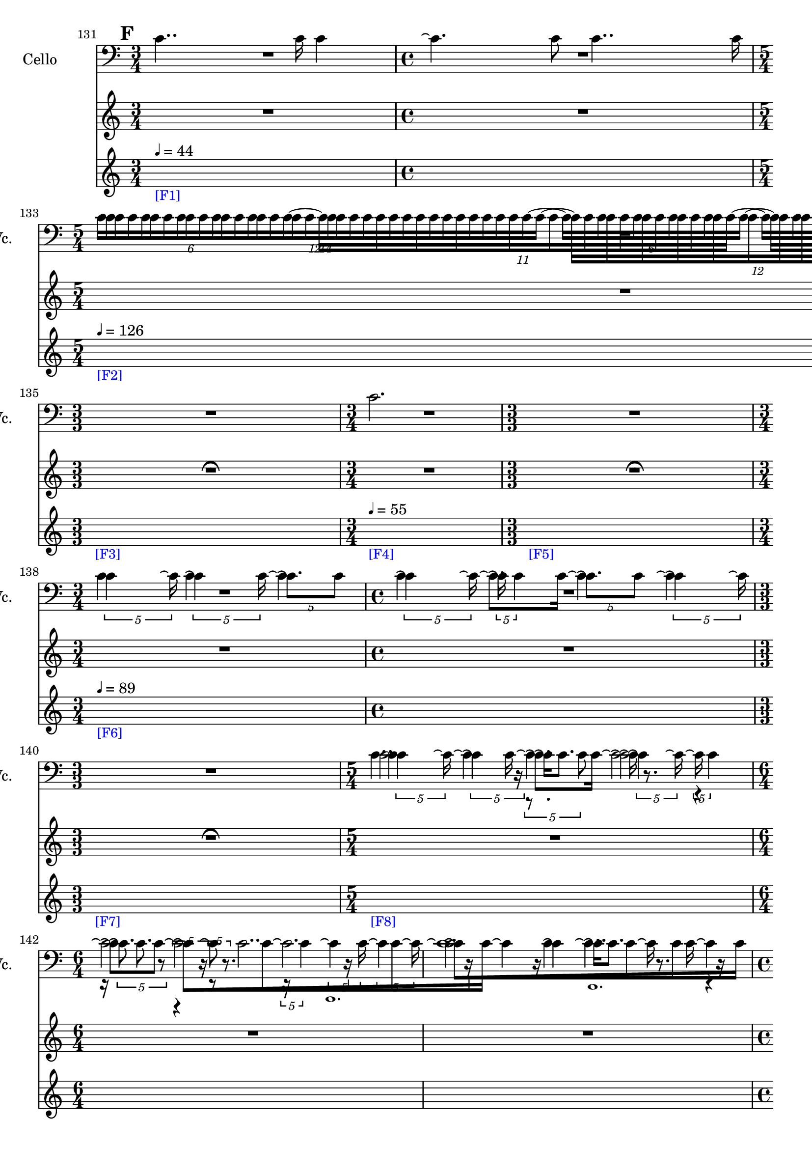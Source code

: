     \context Score = "Score" \with {
        currentBarNumber = #131
    } <<
        \context TimeSignatureContext = "Time Signature Context" <<
            \context TimeSignatureContextMultimeasureRests = "Time Signature Context Multimeasure Rests" {
                {
                    \time 3/4
                    R1 * 3/4
                }
                {
                    \time 4/4
                    R1 * 1
                }
                {
                    \time 5/4
                    R1 * 5/4
                }
                {
                    \time 3/4
                    R1 * 3/4
                }
                {
                    \time 3/3
                    \once \override MultiMeasureRestText #'extra-offset = #'(0 . -2)
                    R1 * 1
                        ^ \markup {
                            \musicglyph
                                #"scripts.ufermata"
                            }
                }
                {
                    \time 3/4
                    R1 * 3/4
                }
                {
                    \time 3/3
                    \once \override MultiMeasureRestText #'extra-offset = #'(0 . -2)
                    R1 * 1
                        ^ \markup {
                            \musicglyph
                                #"scripts.ufermata"
                            }
                }
                {
                    \time 3/4
                    R1 * 3/4
                }
                {
                    \time 4/4
                    R1 * 1
                }
                {
                    \time 3/3
                    \once \override MultiMeasureRestText #'extra-offset = #'(0 . -2)
                    R1 * 1
                        ^ \markup {
                            \musicglyph
                                #"scripts.ufermata"
                            }
                }
                {
                    \time 5/4
                    R1 * 5/4
                }
                {
                    \time 6/4
                    R1 * 3/2
                }
                {
                    R1 * 3/2
                }
                {
                    \time 4/4
                    R1 * 1
                }
                {
                    R1 * 1
                }
                {
                    \time 6/4
                    R1 * 3/2
                }
                {
                    R1 * 3/2
                }
                {
                    \time 5/4
                    R1 * 5/4
                }
                {
                    \time 3/4
                    R1 * 3/4
                }
                {
                    R1 * 3/4
                }
                {
                    \time 4/4
                    R1 * 1
                }
                {
                    R1 * 1
                }
                {
                    \time 5/4
                    R1 * 5/4
                }
                {
                    \time 3/4
                    R1 * 3/4
                }
                {
                    R1 * 3/4
                }
                {
                    \time 6/4
                    R1 * 3/2
                }
                {
                    \time 4/4
                    R1 * 1
                }
                {
                    \time 6/4
                    R1 * 3/2
                }
                {
                    R1 * 3/2
                }
                {
                    R1 * 3/2
                }
                {
                    \time 4/4
                    R1 * 1
                }
                {
                    \time 3/4
                    R1 * 3/4
                }
                {
                    \time 4/4
                    R1 * 1
                }
                {
                    \time 5/4
                    R1 * 5/4
                }
                {
                    \time 1/3
                    \once \override MultiMeasureRestText #'extra-offset = #'(0 . -2)
                    R1 * 1/3
                        ^ \markup {
                            \musicglyph
                                #"scripts.ufermata"
                            }
                }
                {
                    \time 3/4
                    R1 * 3/4
                }
                {
                    R1 * 3/4
                }
                {
                    R1 * 3/4
                }
                {
                    \time 4/4
                    R1 * 1
                }
                {
                    \time 5/4
                    R1 * 5/4
                }
                {
                    \time 4/4
                    R1 * 1
                }
                {
                    \time 1/3
                    \once \override MultiMeasureRestText #'extra-offset = #'(0 . -2)
                    R1 * 1/3
                        ^ \markup {
                            \musicglyph
                                #"scripts.ufermata"
                            }
                }
                {
                    \time 6/4
                    R1 * 3/2
                }
                {
                    \time 1/3
                    \once \override MultiMeasureRestText #'extra-offset = #'(0 . -2)
                    R1 * 1/3
                        ^ \markup {
                            \musicglyph
                                #"scripts.ufermata"
                            }
                }
                {
                    \time 6/4
                    R1 * 3/2
                }
                {
                    \time 1/12
                    \once \override MultiMeasureRestText #'extra-offset = #'(0 . -3)
                    R1 * 1/12
                        ^ \markup {
                            \musicglyph
                                #"scripts.ushortfermata"
                            }
                }
                {
                    \time 6/4
                    R1 * 3/2
                }
                {
                    \time 1/3
                    \once \override MultiMeasureRestText #'extra-offset = #'(0 . -2)
                    R1 * 1/3
                        ^ \markup {
                            \musicglyph
                                #"scripts.ufermata"
                            }
                }
            }
            \context TimeSignatureContextSkips = "Time Signature Context Skips" {
                {
                    \time 3/4
                    \set Score.proportionalNotationDuration = #(ly:make-moment 1 30)
                    \newSpacingSection
                    \mark #6
                    s1 * 3/4
                        - \markup {
                            \smaller
                                \with-color
                                    #blue
                                    [F1]
                            }
                        ^ \markup {
                        \fontsize
                            #-6
                            \general-align
                                #Y
                                #DOWN
                                \note-by-number
                                    #2
                                    #0
                                    #1
                        \upright
                            {
                                =
                                44
                            }
                        }
                }
                {
                    \time 4/4
                    s1 * 1
                }
                {
                    \time 5/4
                    s1 * 5/4
                        - \markup {
                            \smaller
                                \with-color
                                    #blue
                                    [F2]
                            }
                        ^ \markup {
                        \fontsize
                            #-6
                            \general-align
                                #Y
                                #DOWN
                                \note-by-number
                                    #2
                                    #0
                                    #1
                        \upright
                            {
                                =
                                126
                            }
                        }
                }
                {
                    \time 3/4
                    s1 * 3/4
                }
                {
                    \time 3/3
                    s1 * 1
                        - \markup {
                            \smaller
                                \with-color
                                    #blue
                                    [F3]
                            }
                }
                {
                    \time 3/4
                    s1 * 3/4
                        - \markup {
                            \smaller
                                \with-color
                                    #blue
                                    [F4]
                            }
                        ^ \markup {
                        \fontsize
                            #-6
                            \general-align
                                #Y
                                #DOWN
                                \note-by-number
                                    #2
                                    #0
                                    #1
                        \upright
                            {
                                =
                                55
                            }
                        }
                }
                {
                    \time 3/3
                    s1 * 1
                        - \markup {
                            \smaller
                                \with-color
                                    #blue
                                    [F5]
                            }
                }
                {
                    \time 3/4
                    s1 * 3/4
                        - \markup {
                            \smaller
                                \with-color
                                    #blue
                                    [F6]
                            }
                        ^ \markup {
                        \fontsize
                            #-6
                            \general-align
                                #Y
                                #DOWN
                                \note-by-number
                                    #2
                                    #0
                                    #1
                        \upright
                            {
                                =
                                89
                            }
                        }
                }
                {
                    \time 4/4
                    s1 * 1
                }
                {
                    \time 3/3
                    s1 * 1
                        - \markup {
                            \smaller
                                \with-color
                                    #blue
                                    [F7]
                            }
                }
                {
                    \time 5/4
                    s1 * 5/4
                        - \markup {
                            \smaller
                                \with-color
                                    #blue
                                    [F8]
                            }
                }
                {
                    \time 6/4
                    s1 * 3/2
                }
                {
                    s1 * 3/2
                }
                {
                    \time 4/4
                    s1 * 1
                }
                {
                    s1 * 1
                }
                {
                    \time 6/4
                    s1 * 3/2
                }
                {
                    s1 * 3/2
                }
                {
                    \time 5/4
                    s1 * 5/4
                }
                {
                    \time 3/4
                    s1 * 3/4
                }
                {
                    s1 * 3/4
                }
                {
                    \time 4/4
                    s1 * 1
                }
                {
                    s1 * 1
                }
                {
                    \time 5/4
                    s1 * 5/4
                        - \markup {
                            \smaller
                                \with-color
                                    #blue
                                    [F9]
                            }
                }
                {
                    \time 3/4
                    s1 * 3/4
                }
                {
                    s1 * 3/4
                }
                {
                    \time 6/4
                    s1 * 3/2
                }
                {
                    \time 4/4
                    s1 * 1
                        - \markup {
                            \smaller
                                \with-color
                                    #blue
                                    [F10]
                            }
                }
                {
                    \time 6/4
                    s1 * 3/2
                }
                {
                    s1 * 3/2
                }
                {
                    s1 * 3/2
                }
                {
                    \time 4/4
                    \once \override TextSpanner.arrow-width = 0.25
                    \once \override TextSpanner.bound-details.left-broken.padding = 0
                    \once \override TextSpanner.bound-details.left-broken.text = \markup {
                        \null
                        }
                    \once \override TextSpanner.bound-details.left.stencil-align-dir-y = -0.5
                    \once \override TextSpanner.bound-details.left.text = \markup {
                        \large
                            \upright
                                accel.
                        \hspace
                            #0.75
                        }
                    \once \override TextSpanner.bound-details.right-broken.arrow = ##f
                    \once \override TextSpanner.bound-details.right-broken.padding = 0
                    \once \override TextSpanner.bound-details.right-broken.text = ##f
                    \once \override TextSpanner.bound-details.right.arrow = ##t
                    \once \override TextSpanner.bound-details.right.padding = 2
                    \once \override TextSpanner.bound-details.right.text = ##f
                    \once \override TextSpanner.dash-fraction = 0.25
                    \once \override TextSpanner.dash-period = 1.5
                    s1 * 1 \startTextSpan
                        - \markup {
                            \smaller
                                \with-color
                                    #blue
                                    [F11]
                            }
                }
                {
                    \time 3/4
                    s1 * 3/4
                }
                {
                    \time 4/4
                    s1 * 1
                }
                {
                    \time 5/4
                    s1 * 5/4
                }
                {
                    \time 1/3
                    s1 * 1/3 \stopTextSpan
                        - \markup {
                            \smaller
                                \with-color
                                    #blue
                                    [F12]
                            }
                        ^ \markup {
                        \fontsize
                            #-6
                            \general-align
                                #Y
                                #DOWN
                                \note-by-number
                                    #2
                                    #0
                                    #1
                        \upright
                            {
                                =
                                126
                            }
                        }
                }
                {
                    \time 3/4
                    s1 * 3/4
                        - \markup {
                            \smaller
                                \with-color
                                    #blue
                                    [F13]
                            }
                }
                {
                    s1 * 3/4
                }
                {
                    s1 * 3/4
                }
                {
                    \time 4/4
                    s1 * 1
                }
                {
                    \time 5/4
                    s1 * 5/4
                }
                {
                    \time 4/4
                    s1 * 1
                }
                {
                    \time 1/3
                    s1 * 1/3
                        - \markup {
                            \smaller
                                \with-color
                                    #blue
                                    [F14]
                            }
                }
                {
                    \time 6/4
                    s1 * 3/2
                        - \markup {
                            \smaller
                                \with-color
                                    #blue
                                    [F15]
                            }
                        ^ \markup {
                        \fontsize
                            #-6
                            \general-align
                                #Y
                                #DOWN
                                \note-by-number
                                    #2
                                    #0
                                    #1
                        \upright
                            {
                                =
                                55
                            }
                        }
                }
                {
                    \time 1/3
                    s1 * 1/3
                        - \markup {
                            \smaller
                                \with-color
                                    #blue
                                    [F16]
                            }
                }
                {
                    \time 6/4
                    s1 * 3/2
                        - \markup {
                            \smaller
                                \with-color
                                    #blue
                                    [F17]
                            }
                        ^ \markup {
                        \fontsize
                            #-6
                            \general-align
                                #Y
                                #DOWN
                                \note-by-number
                                    #2
                                    #0
                                    #1
                        \upright
                            {
                                =
                                126
                            }
                        }
                }
                {
                    \time 1/12
                    \set Score.proportionalNotationDuration = #(ly:make-moment 1 48)
                    \newSpacingSection
                    s1 * 1/12
                        - \markup {
                            \smaller
                                \with-color
                                    #blue
                                    [F18]
                            }
                }
                {
                    \time 6/4
                    \set Score.proportionalNotationDuration = #(ly:make-moment 1 30)
                    \newSpacingSection
                    s1 * 3/2
                        - \markup {
                            \smaller
                                \with-color
                                    #blue
                                    [F19]
                            }
                        ^ \markup {
                        \fontsize
                            #-6
                            \general-align
                                #Y
                                #DOWN
                                \note-by-number
                                    #2
                                    #0
                                    #1
                        \upright
                            {
                                =
                                55
                            }
                        }
                }
                {
                    \time 1/3
                    s1 * 1/3
                        - \markup {
                            \smaller
                                \with-color
                                    #blue
                                    [F20]
                            }
                }
            }
        >>
        \context MusicContext = "Music Context" {
            \context StringQuartetStaffGroup = "String Quartet Staff Group" <<
                \context ViolinOneMusicStaff = "Violin One Music Staff" {
                    \clef "treble"
                    \set Staff.instrumentName = \markup {
                    \hcenter-in
                        #16
                        Violin
                    }
                    \set Staff.shortInstrumentName = \markup {
                    \hcenter-in
                        #10
                        Vn.
                    }
                    \context ViolinOneMusicVoice = "Violin One Music Voice" {
                        R1 * 7/4
                        \times 8/14 {
                            c'16 [
                            c'16
                            c'16
                            c'16
                            c'16
                            c'16
                            c'16
                            c'16
                            c'16
                            c'16
                            c'16
                            c'16
                            c'16
                            c'16 ~ ]
                        }
                        \times 8/12 {
                            c'16 [
                            c'16
                            c'16
                            c'16
                            c'16
                            c'16
                            c'16
                            c'16
                            c'16
                            c'16
                            c'16
                            c'16 ~ ]
                        }
                        \times 4/6 {
                            c'16 [
                            c'16
                            c'16
                            c'16
                            c'16
                            c'16 ~ ]
                        }
                        \times 8/11 {
                            c'16 [
                            c'16
                            c'16
                            c'16
                            c'16
                            c'16
                            c'16
                            c'16
                            c'16
                            c'16
                            c'16 ~ ]
                        }
                        \times 4/6 {
                            c'16 [
                            c'16
                            c'16
                            c'16
                            c'16
                            c'16 ]
                        }
                        R1 * 11/4
                        \times 4/5 {
                            c'4
                            c'16 \repeatTie
                        }
                        \times 4/5 {
                            \shape #'((0 . 0) (0 . 0) (0 . 0) (0 . 0)) RepeatTie
                            c'4 \repeatTie
                            c'16
                        }
                        \times 4/5 {
                            \shape #'((0 . 0) (0 . 0) (0 . 0) (0 . 0)) RepeatTie
                            c'8. \repeatTie [
                            c'8 ]
                        }
                        \times 4/5 {
                            \shape #'((0 . 0) (0 . 0) (0 . 0) (0 . 0)) RepeatTie
                            c'4 \repeatTie
                            c'16 \repeatTie
                        }
                        \times 4/5 {
                            \shape #'((0 . 0) (0 . 0) (0 . 0) (0 . 0)) RepeatTie
                            c'16 \repeatTie
                            \shape #'((0 . 0) (0 . 0) (0 . 0) (0 . 0)) RepeatTie
                            c'4
                        }
                        \times 4/5 {
                            c'8. \repeatTie [
                            c'8 ]
                        }
                        \times 4/5 {
                            \shape #'((0 . 0) (0 . 0) (0 . 0) (0 . 0)) RepeatTie
                            c'4 \repeatTie
                            c'16 \repeatTie
                        }
                        R1 * 1
                        \times 4/5 {
                            c'4
                            c'16 \repeatTie
                        }
                        \times 4/5 {
                            \shape #'((0 . 0) (0 . 0) (0 . 0) (0 . 0)) RepeatTie
                            c'4 \repeatTie
                            r16
                        }
                        \times 4/5 {
                            r8.
                            c'8
                        }
                        \times 4/5 {
                            \shape #'((0 . 0) (0 . 0) (0 . 0) (0 . 0)) RepeatTie
                            c'4 \repeatTie
                            c'16 \repeatTie
                        }
                        \times 4/5 {
                            \shape #'((0 . 0) (0 . 0) (0 . 0) (0 . 0)) RepeatTie
                            c'16 \repeatTie
                            \shape #'((0 . 0) (0 . 0) (0 . 0) (0 . 0)) RepeatTie
                            c'4
                        }
                        \times 4/5 {
                            c'8. \repeatTie
                            r8
                        }
                        \times 4/5 {
                            r4
                            r16
                        }
                        \times 4/5 {
                            r8
                            r8.
                        }
                        \times 4/5 {
                            r16
                            \shape #'((0 . 0) (0 . 0) (0 . 0) (0 . 0)) RepeatTie
                            c'4
                        }
                        \times 4/5 {
                            c'4 \repeatTie
                            c'16
                        }
                        \times 4/5 {
                            \shape #'((0 . 0) (0 . 0) (0 . 0) (0 . 0)) RepeatTie
                            c'4 \repeatTie
                            c'16 \repeatTie
                        }
                        \override TupletNumber #'text = \markup {
                            \scale
                                #'(0.75 . 0.75)
                                \score
                                    {
                                        \new Score \with {
                                            \override SpacingSpanner #'spacing-increment = #0.5
                                            proportionalNotationDuration = ##f
                                        } <<
                                            \new RhythmicStaff \with {
                                                \remove Time_signature_engraver
                                                \remove Staff_symbol_engraver
                                                \override Stem #'direction = #up
                                                \override Stem #'length = #5
                                                \override TupletBracket #'bracket-visibility = ##t
                                                \override TupletBracket #'direction = #up
                                                \override TupletBracket #'padding = #1.25
                                                \override TupletBracket #'shorten-pair = #'(-1 . -1.5)
                                                \override TupletNumber #'text = #tuplet-number::calc-fraction-text
                                                tupletFullLength = ##t
                                            } {
                                                c'1.
                                            }
                                        >>
                                        \layout {
                                            indent = #0
                                            ragged-right = ##t
                                        }
                                    }
                            }
                        \times 1/1 {
                            \once \override Beam #'grow-direction = #right
                            \override Staff.Stem #'stemlet-length = #0.75
                            \shape #'((0 . 0) (0 . 0) (0 . 0) (0 . 0)) RepeatTie
                            c'16 * 241/32 \repeatTie [
                            r16 * 49/8
                            c'16 * 243/64
                            c'16 * 165/64
                            r16 * 33/16
                            c'16 * 61/32 ]
                            \revert Staff.Stem #'stemlet-length
                        }
                        \revert TupletNumber #'text
                        \times 4/5 {
                            \shape #'((0 . 0) (0 . 0) (0 . 0) (0 . 0)) RepeatTie
                            c'4 \repeatTie
                            c'16 \repeatTie
                        }
                        \times 4/5 {
                            \shape #'((0 . 0) (0 . 0) (0 . 0) (0 . 0)) RepeatTie
                            c'4 \repeatTie
                            r16
                        }
                        \times 4/5 {
                            r8.
                            c'8
                        }
                        \times 4/5 {
                            \shape #'((0 . 0) (0 . 0) (0 . 0) (0 . 0)) RepeatTie
                            c'4 \repeatTie
                            c'16 \repeatTie
                        }
                        \times 4/5 {
                            \shape #'((0 . 0) (0 . 0) (0 . 0) (0 . 0)) RepeatTie
                            c'16 \repeatTie
                            \shape #'((0 . 0) (0 . 0) (0 . 0) (0 . 0)) RepeatTie
                            c'4
                        }
                        \times 4/5 {
                            c'8. \repeatTie
                            r8
                        }
                        \times 4/5 {
                            r4
                            r16
                        }
                        \times 4/5 {
                            r8
                            r8.
                        }
                        \times 4/5 {
                            r16
                            \shape #'((0 . 0) (0 . 0) (0 . 0) (0 . 0)) RepeatTie
                            c'4
                        }
                        \times 4/5 {
                            c'4 \repeatTie
                            c'16
                        }
                        \times 4/5 {
                            \shape #'((0 . 0) (0 . 0) (0 . 0) (0 . 0)) RepeatTie
                            c'4 \repeatTie
                            c'16 \repeatTie
                        }
                        \override TupletNumber #'text = \markup {
                            \scale
                                #'(0.75 . 0.75)
                                \score
                                    {
                                        \new Score \with {
                                            \override SpacingSpanner #'spacing-increment = #0.5
                                            proportionalNotationDuration = ##f
                                        } <<
                                            \new RhythmicStaff \with {
                                                \remove Time_signature_engraver
                                                \remove Staff_symbol_engraver
                                                \override Stem #'direction = #up
                                                \override Stem #'length = #5
                                                \override TupletBracket #'bracket-visibility = ##t
                                                \override TupletBracket #'direction = #up
                                                \override TupletBracket #'padding = #1.25
                                                \override TupletBracket #'shorten-pair = #'(-1 . -1.5)
                                                \override TupletNumber #'text = #tuplet-number::calc-fraction-text
                                                tupletFullLength = ##t
                                            } {
                                                c'\breve ~
                                                c'2.
                                            }
                                        >>
                                        \layout {
                                            indent = #0
                                            ragged-right = ##t
                                        }
                                    }
                            }
                        \times 1/1 {
                            \once \override Beam #'grow-direction = #right
                            \override Staff.Stem #'stemlet-length = #0.75
                            \shape #'((0 . 0) (0 . 0) (0 . 0) (0 . 0)) RepeatTie
                            c'16 * 31/4 \repeatTie [
                            r16 * 233/32
                            c'16 * 393/64
                            c'16 * 39/8
                            r16 * 123/32
                            r16 * 25/8
                            c'16 * 169/64
                            c'16 * 37/16
                            c'16 * 135/64
                            r16 * 127/64
                            \shape #'((0 . 0) (0 . 0) (0 . 0) (0 . 0)) RepeatTie
                            c'16 * 31/16 ]
                            \revert Staff.Stem #'stemlet-length
                        }
                        \revert TupletNumber #'text
                        \times 4/5 {
                            \shape #'((0 . 0) (0 . 0) (0 . 0) (0 . 0)) RepeatTie
                            c'4 \repeatTie
                            c'16 \repeatTie
                        }
                        \times 4/5 {
                            \shape #'((0 . 0) (0 . 0) (0 . 0) (0 . 0)) RepeatTie
                            c'4 \repeatTie
                            r16
                        }
                        \times 4/5 {
                            r8.
                            c'8
                        }
                        \times 4/5 {
                            \shape #'((0 . 0) (0 . 0) (0 . 0) (0 . 0)) RepeatTie
                            c'4 \repeatTie
                            c'16 \repeatTie
                        }
                        \times 4/5 {
                            \shape #'((0 . 0) (0 . 0) (0 . 0) (0 . 0)) RepeatTie
                            c'16 \repeatTie
                            \shape #'((0 . 0) (0 . 0) (0 . 0) (0 . 0)) RepeatTie
                            c'4
                        }
                        \times 4/5 {
                            c'8. \repeatTie [
                            c'8 ]
                        }
                        \override TupletNumber #'text = \markup {
                            \scale
                                #'(0.75 . 0.75)
                                \score
                                    {
                                        \new Score \with {
                                            \override SpacingSpanner #'spacing-increment = #0.5
                                            proportionalNotationDuration = ##f
                                        } <<
                                            \new RhythmicStaff \with {
                                                \remove Time_signature_engraver
                                                \remove Staff_symbol_engraver
                                                \override Stem #'direction = #up
                                                \override Stem #'length = #5
                                                \override TupletBracket #'bracket-visibility = ##t
                                                \override TupletBracket #'direction = #up
                                                \override TupletBracket #'padding = #1.25
                                                \override TupletBracket #'shorten-pair = #'(-1 . -1.5)
                                                \override TupletNumber #'text = #tuplet-number::calc-fraction-text
                                                tupletFullLength = ##t
                                            } {
                                                c'\breve ~
                                                c'2.
                                            }
                                        >>
                                        \layout {
                                            indent = #0
                                            ragged-right = ##t
                                        }
                                    }
                            }
                        \times 1/1 {
                            \once \override Beam #'grow-direction = #right
                            \override Staff.Stem #'stemlet-length = #0.75
                            \shape #'((0 . 0) (0 . 0) (0 . 0) (0 . 0)) RepeatTie
                            c'16 * 31/4 \repeatTie [
                            r16 * 233/32
                            c'16 * 393/64
                            c'16 * 39/8
                            r16 * 123/32
                            r16 * 25/8
                            c'16 * 169/64
                            c'16 * 37/16
                            c'16 * 135/64
                            r16 * 127/64
                            c'16 * 31/16 ]
                            \revert Staff.Stem #'stemlet-length
                        }
                        \revert TupletNumber #'text
                        r2
                        r2
                        \times 4/6 {
                            c'16 [
                            c'16
                            c'16
                            c'16
                            c'16
                            c'16 ]
                        }
                        r2
                        r4
                        r2
                        \tweak #'text #tuplet-number::calc-fraction-text
                        \times 10/16 {
                            c'16 [
                            c'16
                            c'16
                            c'16
                            c'16
                            c'16
                            c'16
                            c'16
                            c'16
                            c'16
                            c'16
                            c'16
                            c'16
                            c'16
                            c'16
                            c'16 ~ ]
                        }
                        \times 6/9 {
                            c'16 [
                            c'16
                            c'16
                            c'16
                            c'16
                            c'16
                            c'16
                            c'16
                            c'16 ]
                        }
                        r2.
                        r4
                        \times 8/14 {
                            c'16 [
                            c'16
                            c'16
                            c'16
                            c'16
                            c'16
                            c'16
                            c'16
                            c'16
                            c'16
                            c'16
                            c'16
                            c'16
                            c'16 ~ ]
                        }
                        \tweak #'text #tuplet-number::calc-fraction-text
                        \times 10/13 {
                            c'16 [
                            c'16
                            c'16
                            c'16
                            c'16
                            c'16
                            c'16
                            c'16
                            c'16
                            c'16
                            c'16
                            c'16
                            c'16 ]
                        }
                        r4.
                        \tweak #'text #tuplet-number::calc-fraction-text
                        \times 12/16 {
                            c'16 [
                            c'16
                            c'16
                            c'16
                            c'16
                            c'16
                            c'16
                            c'16
                            c'16
                            c'16
                            c'16
                            c'16
                            c'16
                            c'16
                            c'16
                            c'16 ~ ]
                        }
                        {
                            c'16 [
                            c'16
                            c'16
                            c'16
                            c'16
                            c'16 ]
                        }
                        r2.
                        \times 12/18 {
                            c'16 [
                            c'16
                            c'16
                            c'16
                            c'16
                            c'16
                            c'16
                            c'16
                            c'16
                            c'16
                            c'16
                            c'16
                            c'16
                            c'16
                            c'16
                            c'16
                            c'16
                            c'16 ~ ]
                        }
                        \tweak #'text #tuplet-number::calc-fraction-text
                        \times 6/10 {
                            c'16 [
                            c'16
                            c'16
                            c'16
                            c'16
                            c'16
                            c'16
                            c'16
                            c'16
                            c'16 ~ ]
                        }
                        \times 12/18 {
                            c'16 [
                            c'16
                            c'16
                            c'16
                            c'16
                            c'16
                            c'16
                            c'16
                            c'16
                            c'16
                            c'16
                            c'16
                            c'16
                            c'16
                            c'16
                            c'16
                            c'16
                            c'16 ~ ]
                        }
                        \times 4/7 {
                            c'16 [
                            c'16
                            c'16
                            c'16
                            c'16
                            c'16
                            c'16 ~ ]
                        }
                        \times 8/14 {
                            c'16 [
                            c'16
                            c'16
                            c'16
                            c'16
                            c'16
                            c'16
                            c'16
                            c'16
                            c'16
                            c'16
                            c'16
                            c'16
                            c'16 ~ ]
                        }
                        \times 8/12 {
                            c'16 [
                            c'16
                            c'16
                            c'16
                            c'16
                            c'16
                            c'16
                            c'16
                            c'16
                            c'16
                            c'16
                            c'16 ~ ]
                        }
                        \times 4/6 {
                            c'16 [
                            c'16
                            c'16
                            c'16
                            c'16
                            c'16 ~ ]
                        }
                        \times 8/11 {
                            c'16 [
                            c'16
                            c'16
                            c'16
                            c'16
                            c'16
                            c'16
                            c'16
                            c'16
                            c'16
                            c'16 ~ ]
                        }
                        \times 4/6 {
                            c'16 [
                            c'16
                            c'16
                            c'16
                            c'16
                            c'16 ~ ]
                        }
                        \times 8/12 {
                            c'16 [
                            c'16
                            c'16
                            c'16
                            c'16
                            c'16
                            c'16
                            c'16
                            c'16
                            c'16
                            c'16
                            c'16 ~ ]
                        }
                        \times 8/14 {
                            c'16 [
                            c'16
                            c'16
                            c'16
                            c'16
                            c'16
                            c'16
                            c'16
                            c'16
                            c'16
                            c'16
                            c'16
                            c'16
                            c'16 ~ ]
                        }
                        \times 4/7 {
                            c'16 [
                            c'16
                            c'16
                            c'16
                            c'16
                            c'16
                            c'16 ~ ]
                        }
                        \times 8/14 {
                            c'16 [
                            c'16
                            c'16
                            c'16
                            c'16
                            c'16
                            c'16
                            c'16
                            c'16
                            c'16
                            c'16
                            c'16
                            c'16
                            c'16 ]
                        }
                        R1 * 1/3
                        \times 8/14 {
                            c'16 [
                            c'16
                            c'16
                            c'16
                            c'16
                            c'16
                            c'16
                            c'16
                            c'16
                            c'16
                            c'16
                            c'16
                            c'16
                            c'16 ~ ]
                        }
                        \times 8/12 {
                            c'16 [
                            c'16
                            c'16
                            c'16
                            c'16
                            c'16
                            c'16
                            c'16
                            c'16
                            c'16
                            c'16
                            c'16 ~ ]
                        }
                        \times 4/6 {
                            c'16 [
                            c'16
                            c'16
                            c'16
                            c'16
                            c'16 ~ ]
                        }
                        \times 8/11 {
                            c'16 [
                            c'16
                            c'16
                            c'16
                            c'16
                            c'16
                            c'16
                            c'16
                            c'16
                            c'16
                            c'16 ~ ]
                        }
                        \times 4/6 {
                            c'16 [
                            c'16
                            c'16
                            c'16
                            c'16
                            c'16 ~ ]
                        }
                        \times 8/12 {
                            c'16 [
                            c'16
                            c'16
                            c'16
                            c'16
                            c'16
                            c'16
                            c'16
                            c'16
                            c'16
                            c'16
                            c'16 ~ ]
                        }
                        \times 8/14 {
                            c'16 [
                            c'16
                            c'16
                            c'16
                            c'16
                            c'16
                            c'16
                            c'16
                            c'16
                            c'16
                            c'16
                            c'16
                            c'16
                            c'16 ~ ]
                        }
                        \times 4/7 {
                            c'16 [
                            c'16
                            c'16
                            c'16
                            c'16
                            c'16
                            c'16 ~ ]
                        }
                        \times 8/14 {
                            c'16 [
                            c'16
                            c'16
                            c'16
                            c'16
                            c'16
                            c'16
                            c'16
                            c'16
                            c'16
                            c'16
                            c'16
                            c'16
                            c'16 ~ ]
                        }
                        {
                            c'16 [
                            c'16
                            c'16
                            c'16 ~ ]
                        }
                        \times 8/14 {
                            c'16 [
                            c'16
                            c'16
                            c'16
                            c'16
                            c'16
                            c'16
                            c'16
                            c'16
                            c'16
                            c'16
                            c'16
                            c'16
                            c'16 ~ ]
                        }
                        \times 8/11 {
                            c'16 [
                            c'16
                            c'16
                            c'16
                            c'16
                            c'16
                            c'16
                            c'16
                            c'16
                            c'16
                            c'16 ~ ]
                        }
                        \times 4/6 {
                            c'16 [
                            c'16
                            c'16
                            c'16
                            c'16
                            c'16 ~ ]
                        }
                        {
                            c'16 [
                            c'16
                            c'16
                            c'16 ]
                        }
                        R1 * 13/6
                        \times 12/18 {
                            c'16 [
                            c'16
                            c'16
                            c'16
                            c'16
                            c'16
                            c'16
                            c'16
                            c'16
                            c'16
                            c'16
                            c'16
                            c'16
                            c'16
                            c'16
                            c'16
                            c'16
                            c'16 ~ ]
                        }
                        \tweak #'text #tuplet-number::calc-fraction-text
                        \times 12/16 {
                            c'16 [
                            c'16
                            c'16
                            c'16
                            c'16
                            c'16
                            c'16
                            c'16
                            c'16
                            c'16
                            c'16
                            c'16
                            c'16
                            c'16
                            c'16
                            c'16 ]
                        }
                        R1 * 23/12
                        \bar "|"
                    }
                }
                \context ViolinTwoMusicStaff = "Violin Two Music Staff" {
                    \clef "treble"
                    \set Staff.instrumentName = \markup {
                    \hcenter-in
                        #16
                        Violin
                    }
                    \set Staff.shortInstrumentName = \markup {
                    \hcenter-in
                        #10
                        Vn.
                    }
                    \context ViolinTwoMusicVoice = "Violin Two Music Voice" {
                        R1 * 7/4
                        \times 8/12 {
                            c'16 [
                            c'16
                            c'16
                            c'16
                            c'16
                            c'16
                            c'16
                            c'16
                            c'16
                            c'16
                            c'16
                            c'16 ~ ]
                        }
                        \times 4/6 {
                            c'16 [
                            c'16
                            c'16
                            c'16
                            c'16
                            c'16 ~ ]
                        }
                        \times 8/11 {
                            c'16 [
                            c'16
                            c'16
                            c'16
                            c'16
                            c'16
                            c'16
                            c'16
                            c'16
                            c'16
                            c'16 ~ ]
                        }
                        \times 4/6 {
                            c'16 [
                            c'16
                            c'16
                            c'16
                            c'16
                            c'16 ~ ]
                        }
                        \times 8/12 {
                            c'16 [
                            c'16
                            c'16
                            c'16
                            c'16
                            c'16
                            c'16
                            c'16
                            c'16
                            c'16
                            c'16
                            c'16 ]
                        }
                        R1 * 11/4
                        {
                            c'4
                        }
                        {
                            c'4
                        }
                        {
                            c'4 \repeatTie
                        }
                        {
                            c'4
                        }
                        {
                            c'8. \repeatTie [
                            c'16 ]
                        }
                        {
                            \shape #'((0 . 0) (0 . 0) (0 . 0) (0 . 0)) RepeatTie
                            c'4 \repeatTie
                        }
                        {
                            c'4 \repeatTie
                        }
                        R1 * 1
                        {
                            c'4
                        }
                        {
                            c'4 \repeatTie
                        }
                        {
                            c'16 \repeatTie [
                            \shape #'((0 . 0) (0 . 0) (0 . 0) (0 . 0)) RepeatTie
                            c'8. ]
                        }
                        {
                            c'16 \repeatTie
                            r8.
                        }
                        {
                            r4
                        }
                        {
                            r16
                            \shape #'((0 . 0) (0 . 0) (0 . 0) (0 . 0)) RepeatTie
                            c'8.
                        }
                        \override TupletNumber #'text = \markup {
                            \scale
                                #'(0.75 . 0.75)
                                \score
                                    {
                                        \new Score \with {
                                            \override SpacingSpanner #'spacing-increment = #0.5
                                            proportionalNotationDuration = ##f
                                        } <<
                                            \new RhythmicStaff \with {
                                                \remove Time_signature_engraver
                                                \remove Staff_symbol_engraver
                                                \override Stem #'direction = #up
                                                \override Stem #'length = #5
                                                \override TupletBracket #'bracket-visibility = ##t
                                                \override TupletBracket #'direction = #up
                                                \override TupletBracket #'padding = #1.25
                                                \override TupletBracket #'shorten-pair = #'(-1 . -1.5)
                                                \override TupletNumber #'text = #tuplet-number::calc-fraction-text
                                                tupletFullLength = ##t
                                            } {
                                                c'1.
                                            }
                                        >>
                                        \layout {
                                            indent = #0
                                            ragged-right = ##t
                                        }
                                    }
                            }
                        \times 1/1 {
                            \once \override Beam #'grow-direction = #right
                            \override Staff.Stem #'stemlet-length = #0.75
                            c'16 * 241/32 \repeatTie [
                            c'16 * 49/8
                            r16 * 243/64
                            c'16 * 165/64
                            r16 * 33/16
                            c'16 * 61/32 ]
                            \revert Staff.Stem #'stemlet-length
                        }
                        \revert TupletNumber #'text
                        {
                            \shape #'((0 . 0) (0 . 0) (0 . 0) (0 . 0)) RepeatTie
                            c'4 \repeatTie
                        }
                        {
                            c'4 \repeatTie
                        }
                        {
                            c'16 \repeatTie [
                            \shape #'((0 . 0) (0 . 0) (0 . 0) (0 . 0)) RepeatTie
                            c'8. ]
                        }
                        {
                            c'16 \repeatTie
                            r8.
                        }
                        {
                            r4
                        }
                        {
                            r16
                            \shape #'((0 . 0) (0 . 0) (0 . 0) (0 . 0)) RepeatTie
                            c'8.
                        }
                        {
                            c'4 \repeatTie
                        }
                        {
                            r4
                        }
                        {
                            r4
                        }
                        {
                            r16
                            \shape #'((0 . 0) (0 . 0) (0 . 0) (0 . 0)) RepeatTie
                            c'8.
                        }
                        {
                            c'16 \repeatTie
                            r8.
                        }
                        {
                            r4
                        }
                        {
                            r16
                            \shape #'((0 . 0) (0 . 0) (0 . 0) (0 . 0)) RepeatTie
                            c'8.
                        }
                        \override TupletNumber #'text = \markup {
                            \scale
                                #'(0.75 . 0.75)
                                \score
                                    {
                                        \new Score \with {
                                            \override SpacingSpanner #'spacing-increment = #0.5
                                            proportionalNotationDuration = ##f
                                        } <<
                                            \new RhythmicStaff \with {
                                                \remove Time_signature_engraver
                                                \remove Staff_symbol_engraver
                                                \override Stem #'direction = #up
                                                \override Stem #'length = #5
                                                \override TupletBracket #'bracket-visibility = ##t
                                                \override TupletBracket #'direction = #up
                                                \override TupletBracket #'padding = #1.25
                                                \override TupletBracket #'shorten-pair = #'(-1 . -1.5)
                                                \override TupletNumber #'text = #tuplet-number::calc-fraction-text
                                                tupletFullLength = ##t
                                            } {
                                                c'\breve.
                                            }
                                        >>
                                        \layout {
                                            indent = #0
                                            ragged-right = ##t
                                        }
                                    }
                            }
                        \times 1/1 {
                            \once \override Beam #'grow-direction = #right
                            \override Staff.Stem #'stemlet-length = #0.75
                            c'16 * 497/64 \repeatTie [
                            c'16 * 59/8
                            r16 * 51/8
                            c'16 * 333/64
                            r16 * 67/16
                            c'16 * 219/64
                            r16 * 185/64
                            c'16 * 5/2
                            c'16 * 9/4
                            r16 * 133/64
                            r16 * 127/64
                            \shape #'((0 . 0) (0 . 0) (0 . 0) (0 . 0)) RepeatTie
                            c'16 * 63/32 ]
                            \revert Staff.Stem #'stemlet-length
                        }
                        \revert TupletNumber #'text
                        {
                            \shape #'((0 . 0) (0 . 0) (0 . 0) (0 . 0)) RepeatTie
                            c'4 \repeatTie
                        }
                        {
                            c'4 \repeatTie
                        }
                        {
                            c'16 \repeatTie [
                            \shape #'((0 . 0) (0 . 0) (0 . 0) (0 . 0)) RepeatTie
                            c'8. ]
                        }
                        {
                            c'16 \repeatTie
                            r8.
                        }
                        {
                            r4
                        }
                        {
                            r16
                            \shape #'((0 . 0) (0 . 0) (0 . 0) (0 . 0)) RepeatTie
                            c'8.
                        }
                        {
                            c'4 \repeatTie
                        }
                        \override TupletNumber #'text = \markup {
                            \scale
                                #'(0.75 . 0.75)
                                \score
                                    {
                                        \new Score \with {
                                            \override SpacingSpanner #'spacing-increment = #0.5
                                            proportionalNotationDuration = ##f
                                        } <<
                                            \new RhythmicStaff \with {
                                                \remove Time_signature_engraver
                                                \remove Staff_symbol_engraver
                                                \override Stem #'direction = #up
                                                \override Stem #'length = #5
                                                \override TupletBracket #'bracket-visibility = ##t
                                                \override TupletBracket #'direction = #up
                                                \override TupletBracket #'padding = #1.25
                                                \override TupletBracket #'shorten-pair = #'(-1 . -1.5)
                                                \override TupletNumber #'text = #tuplet-number::calc-fraction-text
                                                tupletFullLength = ##t
                                            } {
                                                c'\breve.
                                            }
                                        >>
                                        \layout {
                                            indent = #0
                                            ragged-right = ##t
                                        }
                                    }
                            }
                        \times 1/1 {
                            \once \override Beam #'grow-direction = #right
                            \override Staff.Stem #'stemlet-length = #0.75
                            c'16 * 497/64 \repeatTie [
                            c'16 * 59/8
                            r16 * 51/8
                            c'16 * 333/64
                            r16 * 67/16
                            c'16 * 219/64
                            r16 * 185/64
                            c'16 * 5/2
                            c'16 * 9/4
                            r16 * 133/64
                            r16 * 127/64
                            \shape #'((0 . 0) (0 . 0) (0 . 0) (0 . 0)) RepeatTie
                            c'16 * 63/32 ]
                            \revert Staff.Stem #'stemlet-length
                        }
                        \revert TupletNumber #'text
                        {
                            \shape #'((0 . 0) (0 . 0) (0 . 0) (0 . 0)) RepeatTie
                            c'4 \repeatTie
                        }
                        {
                            c'4 \repeatTie
                        }
                        {
                            c'16 \repeatTie [
                            \shape #'((0 . 0) (0 . 0) (0 . 0) (0 . 0)) RepeatTie
                            c'8. ]
                        }
                        {
                            c'16 \repeatTie
                            r8.
                        }
                        {
                            r4
                        }
                        {
                            r16
                            \shape #'((0 . 0) (0 . 0) (0 . 0) (0 . 0)) RepeatTie
                            c'8.
                        }
                        {
                            c'4 \repeatTie
                        }
                        {
                            c'4
                        }
                        {
                            c'4 \repeatTie
                        }
                        R1 * 2
                        r4
                        r2
                        \tweak #'text #tuplet-number::calc-fraction-text
                        \times 10/16 {
                            c'16 [
                            c'16
                            c'16
                            c'16
                            c'16
                            c'16
                            c'16
                            c'16
                            c'16
                            c'16
                            c'16
                            c'16
                            c'16
                            c'16
                            c'16
                            c'16 ]
                        }
                        r4.
                        \times 12/18 {
                            c'16 [
                            c'16
                            c'16
                            c'16
                            c'16
                            c'16
                            c'16
                            c'16
                            c'16
                            c'16
                            c'16
                            c'16
                            c'16
                            c'16
                            c'16
                            c'16
                            c'16
                            c'16 ~ ]
                        }
                        {
                            c'16 [
                            c'16
                            c'16
                            c'16
                            c'16
                            c'16 ]
                        }
                        r4.
                        \times 12/18 {
                            c'16 [
                            c'16
                            c'16
                            c'16
                            c'16
                            c'16
                            c'16
                            c'16
                            c'16
                            c'16
                            c'16
                            c'16
                            c'16
                            c'16
                            c'16
                            c'16
                            c'16
                            c'16 ]
                        }
                        r2.
                        {
                            c'16 [
                            c'16
                            c'16
                            c'16
                            c'16
                            c'16 ~ ]
                        }
                        \tweak #'text #tuplet-number::calc-fraction-text
                        \times 10/16 {
                            c'16 [
                            c'16
                            c'16
                            c'16
                            c'16
                            c'16
                            c'16
                            c'16
                            c'16
                            c'16
                            c'16
                            c'16
                            c'16
                            c'16
                            c'16
                            c'16 ~ ]
                        }
                        {
                            c'16 [
                            c'16
                            c'16
                            c'16 ~ ]
                        }
                        \times 4/6 {
                            c'16 [
                            c'16
                            c'16
                            c'16
                            c'16
                            c'16 ~ ]
                        }
                        \times 8/11 {
                            c'16 [
                            c'16
                            c'16
                            c'16
                            c'16
                            c'16
                            c'16
                            c'16
                            c'16
                            c'16
                            c'16 ~ ]
                        }
                        \times 8/14 {
                            c'16 [
                            c'16
                            c'16
                            c'16
                            c'16
                            c'16
                            c'16
                            c'16
                            c'16
                            c'16
                            c'16
                            c'16
                            c'16
                            c'16 ~ ]
                        }
                        \times 4/6 {
                            c'16 [
                            c'16
                            c'16
                            c'16
                            c'16
                            c'16 ~ ]
                        }
                        \times 8/12 {
                            c'16 [
                            c'16
                            c'16
                            c'16
                            c'16
                            c'16
                            c'16
                            c'16
                            c'16
                            c'16
                            c'16
                            c'16 ~ ]
                        }
                        \times 4/6 {
                            c'16 [
                            c'16
                            c'16
                            c'16
                            c'16
                            c'16 ~ ]
                        }
                        \times 4/7 {
                            c'16 [
                            c'16
                            c'16
                            c'16
                            c'16
                            c'16
                            c'16 ~ ]
                        }
                        \times 8/14 {
                            c'16 [
                            c'16
                            c'16
                            c'16
                            c'16
                            c'16
                            c'16
                            c'16
                            c'16
                            c'16
                            c'16
                            c'16
                            c'16
                            c'16 ~ ]
                        }
                        \times 8/14 {
                            c'16 [
                            c'16
                            c'16
                            c'16
                            c'16
                            c'16
                            c'16
                            c'16
                            c'16
                            c'16
                            c'16
                            c'16
                            c'16
                            c'16 ]
                        }
                        R1 * 1/3
                        \times 8/12 {
                            c'16 [
                            c'16
                            c'16
                            c'16
                            c'16
                            c'16
                            c'16
                            c'16
                            c'16
                            c'16
                            c'16
                            c'16 ~ ]
                        }
                        \times 4/6 {
                            c'16 [
                            c'16
                            c'16
                            c'16
                            c'16
                            c'16 ~ ]
                        }
                        \times 8/11 {
                            c'16 [
                            c'16
                            c'16
                            c'16
                            c'16
                            c'16
                            c'16
                            c'16
                            c'16
                            c'16
                            c'16 ~ ]
                        }
                        \times 4/6 {
                            c'16 [
                            c'16
                            c'16
                            c'16
                            c'16
                            c'16 ~ ]
                        }
                        \times 8/12 {
                            c'16 [
                            c'16
                            c'16
                            c'16
                            c'16
                            c'16
                            c'16
                            c'16
                            c'16
                            c'16
                            c'16
                            c'16 ~ ]
                        }
                        \times 8/14 {
                            c'16 [
                            c'16
                            c'16
                            c'16
                            c'16
                            c'16
                            c'16
                            c'16
                            c'16
                            c'16
                            c'16
                            c'16
                            c'16
                            c'16 ~ ]
                        }
                        \times 4/7 {
                            c'16 [
                            c'16
                            c'16
                            c'16
                            c'16
                            c'16
                            c'16 ~ ]
                        }
                        \times 8/14 {
                            c'16 [
                            c'16
                            c'16
                            c'16
                            c'16
                            c'16
                            c'16
                            c'16
                            c'16
                            c'16
                            c'16
                            c'16
                            c'16
                            c'16 ~ ]
                        }
                        {
                            c'16 [
                            c'16
                            c'16
                            c'16 ~ ]
                        }
                        \times 8/14 {
                            c'16 [
                            c'16
                            c'16
                            c'16
                            c'16
                            c'16
                            c'16
                            c'16
                            c'16
                            c'16
                            c'16
                            c'16
                            c'16
                            c'16 ~ ]
                        }
                        \times 8/11 {
                            c'16 [
                            c'16
                            c'16
                            c'16
                            c'16
                            c'16
                            c'16
                            c'16
                            c'16
                            c'16
                            c'16 ~ ]
                        }
                        \times 4/6 {
                            c'16 [
                            c'16
                            c'16
                            c'16
                            c'16
                            c'16 ~ ]
                        }
                        \times 8/12 {
                            c'16 [
                            c'16
                            c'16
                            c'16
                            c'16
                            c'16
                            c'16
                            c'16
                            c'16
                            c'16
                            c'16
                            c'16 ~ ]
                        }
                        \times 4/6 {
                            c'16 [
                            c'16
                            c'16
                            c'16
                            c'16
                            c'16 ]
                        }
                        R1 * 13/6
                        \tweak #'text #tuplet-number::calc-fraction-text
                        \times 12/16 {
                            c'16 [
                            c'16
                            c'16
                            c'16
                            c'16
                            c'16
                            c'16
                            c'16
                            c'16
                            c'16
                            c'16
                            c'16
                            c'16
                            c'16
                            c'16
                            c'16 ~ ]
                        }
                        {
                            c'16 [
                            c'16
                            c'16
                            c'16
                            c'16
                            c'16 ~ ]
                        }
                        \times 6/9 {
                            c'16 [
                            c'16
                            c'16
                            c'16
                            c'16
                            c'16
                            c'16
                            c'16
                            c'16 ]
                        }
                        R1 * 23/12
                        \bar "|"
                    }
                }
                \context ViolaMusicStaff = "Viola Music Staff" {
                    \clef "alto"
                    \set Staff.instrumentName = \markup {
                    \hcenter-in
                        #16
                        Viola
                    }
                    \set Staff.shortInstrumentName = \markup {
                    \hcenter-in
                        #10
                        Va.
                    }
                    \context ViolaMusicVoice = "Viola Music Voice" {
                        R1 * 19/4
                        c'2.
                        R1 * 15/4
                        c'2
                        c'8. \repeatTie [
                        c'16 ]
                        \shape #'((0 . 0) (0 . 0) (0 . 0) (0 . 0)) RepeatTie
                        c'2 \repeatTie
                        c'8 \repeatTie [
                        c'8 ]
                        c'2 \repeatTie
                        c'2. \repeatTie
                        c'2
                        c'4
                        c'4.. \repeatTie
                        c'16
                        \shape #'((0 . 0) (0 . 0) (0 . 0) (0 . 0)) RepeatTie
                        c'4 \repeatTie
                        c'1 \repeatTie
                        c'2 \repeatTie
                        c'16 \repeatTie
                        \shape #'((0 . 0) (0 . 0) (0 . 0) (0 . 0)) RepeatTie
                        c'4..
                        c'1. \repeatTie
                        c'4.. \repeatTie
                        c'16
                        \shape #'((0 . 0) (0 . 0) (0 . 0) (0 . 0)) RepeatTie
                        c'4 \repeatTie
                        c'2. \repeatTie
                        c'2 \repeatTie
                        c'8. \repeatTie [
                        c'16 ]
                        \shape #'((0 . 0) (0 . 0) (0 . 0) (0 . 0)) RepeatTie
                        c'2 \repeatTie
                        c'2. \repeatTie
                        c'2. \repeatTie
                        c'1 \repeatTie
                        c'1 \repeatTie
                        c'2. \repeatTie
                        c'2 \repeatTie
                        c'2. \repeatTie
                        c'2. \repeatTie
                        c'1. \repeatTie
                        c'1 \repeatTie
                        c'1. \repeatTie
                        c'1. \repeatTie
                        c'1. \repeatTie
                        c'1 \repeatTie
                        c'2. \repeatTie
                        c'1 \repeatTie
                        c'1 \repeatTie
                        c'4 \repeatTie
                        R1 * 1/3
                        \times 8/11 {
                            c'16 [
                            c'16
                            c'16
                            c'16
                            c'16
                            c'16
                            c'16
                            c'16
                            c'16
                            c'16
                            c'16 ~ ]
                        }
                        \times 4/6 {
                            c'16 [
                            c'16
                            c'16
                            c'16
                            c'16
                            c'16 ~ ]
                        }
                        \times 8/12 {
                            c'16 [
                            c'16
                            c'16
                            c'16
                            c'16
                            c'16
                            c'16
                            c'16
                            c'16
                            c'16
                            c'16
                            c'16 ~ ]
                        }
                        \times 8/14 {
                            c'16 [
                            c'16
                            c'16
                            c'16
                            c'16
                            c'16
                            c'16
                            c'16
                            c'16
                            c'16
                            c'16
                            c'16
                            c'16
                            c'16 ~ ]
                        }
                        \times 4/7 {
                            c'16 [
                            c'16
                            c'16
                            c'16
                            c'16
                            c'16
                            c'16 ~ ]
                        }
                        \times 8/14 {
                            c'16 [
                            c'16
                            c'16
                            c'16
                            c'16
                            c'16
                            c'16
                            c'16
                            c'16
                            c'16
                            c'16
                            c'16
                            c'16
                            c'16 ~ ]
                        }
                        {
                            c'16 [
                            c'16
                            c'16
                            c'16 ~ ]
                        }
                        \times 8/14 {
                            c'16 [
                            c'16
                            c'16
                            c'16
                            c'16
                            c'16
                            c'16
                            c'16
                            c'16
                            c'16
                            c'16
                            c'16
                            c'16
                            c'16 ~ ]
                        }
                        \times 8/11 {
                            c'16 [
                            c'16
                            c'16
                            c'16
                            c'16
                            c'16
                            c'16
                            c'16
                            c'16
                            c'16
                            c'16 ~ ]
                        }
                        \times 4/6 {
                            c'16 [
                            c'16
                            c'16
                            c'16
                            c'16
                            c'16 ~ ]
                        }
                        \times 8/12 {
                            c'16 [
                            c'16
                            c'16
                            c'16
                            c'16
                            c'16
                            c'16
                            c'16
                            c'16
                            c'16
                            c'16
                            c'16 ~ ]
                        }
                        \times 4/6 {
                            c'16 [
                            c'16
                            c'16
                            c'16
                            c'16
                            c'16 ~ ]
                        }
                        \times 8/11 {
                            c'16 [
                            c'16
                            c'16
                            c'16
                            c'16
                            c'16
                            c'16
                            c'16
                            c'16
                            c'16
                            c'16 ~ ]
                        }
                        \times 4/6 {
                            c'16 [
                            c'16
                            c'16
                            c'16
                            c'16
                            c'16 ]
                        }
                        R1 * 1/3
                        c'1.
                        R1 * 1/3
                        \times 12/15 {
                            c'16 [
                            c'16
                            c'16
                            c'16
                            c'16
                            c'16
                            c'16
                            c'16
                            c'16
                            c'16
                            c'16
                            c'16
                            c'16
                            c'16
                            c'16 ~ ]
                        }
                        {
                            c'16 [
                            c'16
                            c'16
                            c'16
                            c'16
                            c'16 ~ ]
                        }
                        \tweak #'text #tuplet-number::calc-fraction-text
                        \times 6/10 {
                            c'16 [
                            c'16
                            c'16
                            c'16
                            c'16
                            c'16
                            c'16
                            c'16
                            c'16
                            c'16 ]
                        }
                        R1 * 1/12
                        c'1.
                        R1 * 1/3
                        \bar "|"
                    }
                }
                \context CelloMusicStaff = "Cello Music Staff" {
                    \clef "bass"
                    \set Staff.instrumentName = \markup {
                    \hcenter-in
                        #16
                        Cello
                    }
                    \set Staff.shortInstrumentName = \markup {
                    \hcenter-in
                        #10
                        Vc.
                    }
                    \context CelloMusicVoice = "Cello Music Voice" {
                        c'4..
                        c'16
                        \shape #'((0 . 0) (0 . 0) (0 . 0) (0 . 0)) RepeatTie
                        c'4
                        c'4. \repeatTie
                        c'8
                        c'4..
                        c'16
                        \times 4/6 {
                            c'16 [
                            c'16
                            c'16
                            c'16
                            c'16
                            c'16 ~ ]
                        }
                        \times 8/11 {
                            c'16 [
                            c'16
                            c'16
                            c'16
                            c'16
                            c'16
                            c'16
                            c'16
                            c'16
                            c'16
                            c'16 ~ ]
                        }
                        \times 4/6 {
                            c'16 [
                            c'16
                            c'16
                            c'16
                            c'16
                            c'16 ~ ]
                        }
                        \times 8/12 {
                            c'16 [
                            c'16
                            c'16
                            c'16
                            c'16
                            c'16
                            c'16
                            c'16
                            c'16
                            c'16
                            c'16
                            c'16 ~ ]
                        }
                        \times 8/14 {
                            c'16 [
                            c'16
                            c'16
                            c'16
                            c'16
                            c'16
                            c'16
                            c'16
                            c'16
                            c'16
                            c'16
                            c'16
                            c'16
                            c'16 ]
                        }
                        R1 * 11/2
                        c'4..
                        c'16
                        \shape #'((0 . 0) (0 . 0) (0 . 0) (0 . 0)) RepeatTie
                        c'4 \repeatTie
                        c'2 \repeatTie
                        c'2 \repeatTie
                        c'8 \repeatTie
                        c'2..
                        c'1. \repeatTie
                        c'8. \repeatTie [
                        c'16 ]
                        \shape #'((0 . 0) (0 . 0) (0 . 0) (0 . 0)) RepeatTie
                        c'2. \repeatTie
                        c'16 \repeatTie
                        \shape #'((0 . 0) (0 . 0) (0 . 0) (0 . 0)) RepeatTie
                        c'2...
                        c'2... \repeatTie
                        c'16
                        \shape #'((0 . 0) (0 . 0) (0 . 0) (0 . 0)) RepeatTie
                        c'2 \repeatTie
                        c'1. \repeatTie
                        c'2. \repeatTie
                        c'2 \repeatTie
                        c'4.. \repeatTie
                        c'16
                        \shape #'((0 . 0) (0 . 0) (0 . 0) (0 . 0)) RepeatTie
                        c'4 \repeatTie
                        c'2. \repeatTie
                        c'1 \repeatTie
                        c'1 \repeatTie
                        R1 * 17/4
                        c'1
                        c'1. \repeatTie
                        c'1. \repeatTie
                        c'1. \repeatTie
                        c'1 \repeatTie
                        c'2. \repeatTie
                        c'1 \repeatTie
                        c'1 \repeatTie
                        c'4 \repeatTie
                        R1 * 1/3
                        \times 4/6 {
                            c'16 [
                            c'16
                            c'16
                            c'16
                            c'16
                            c'16 ~ ]
                        }
                        \times 8/11 {
                            c'16 [
                            c'16
                            c'16
                            c'16
                            c'16
                            c'16
                            c'16
                            c'16
                            c'16
                            c'16
                            c'16 ~ ]
                        }
                        \times 4/6 {
                            c'16 [
                            c'16
                            c'16
                            c'16
                            c'16
                            c'16 ~ ]
                        }
                        \times 8/12 {
                            c'16 [
                            c'16
                            c'16
                            c'16
                            c'16
                            c'16
                            c'16
                            c'16
                            c'16
                            c'16
                            c'16
                            c'16 ~ ]
                        }
                        \times 8/14 {
                            c'16 [
                            c'16
                            c'16
                            c'16
                            c'16
                            c'16
                            c'16
                            c'16
                            c'16
                            c'16
                            c'16
                            c'16
                            c'16
                            c'16 ~ ]
                        }
                        \times 4/7 {
                            c'16 [
                            c'16
                            c'16
                            c'16
                            c'16
                            c'16
                            c'16 ~ ]
                        }
                        \times 8/14 {
                            c'16 [
                            c'16
                            c'16
                            c'16
                            c'16
                            c'16
                            c'16
                            c'16
                            c'16
                            c'16
                            c'16
                            c'16
                            c'16
                            c'16 ~ ]
                        }
                        {
                            c'16 [
                            c'16
                            c'16
                            c'16 ~ ]
                        }
                        \times 8/14 {
                            c'16 [
                            c'16
                            c'16
                            c'16
                            c'16
                            c'16
                            c'16
                            c'16
                            c'16
                            c'16
                            c'16
                            c'16
                            c'16
                            c'16 ~ ]
                        }
                        \times 8/11 {
                            c'16 [
                            c'16
                            c'16
                            c'16
                            c'16
                            c'16
                            c'16
                            c'16
                            c'16
                            c'16
                            c'16 ~ ]
                        }
                        \times 4/6 {
                            c'16 [
                            c'16
                            c'16
                            c'16
                            c'16
                            c'16 ~ ]
                        }
                        \times 8/12 {
                            c'16 [
                            c'16
                            c'16
                            c'16
                            c'16
                            c'16
                            c'16
                            c'16
                            c'16
                            c'16
                            c'16
                            c'16 ~ ]
                        }
                        \times 4/6 {
                            c'16 [
                            c'16
                            c'16
                            c'16
                            c'16
                            c'16 ~ ]
                        }
                        \times 8/11 {
                            c'16 [
                            c'16
                            c'16
                            c'16
                            c'16
                            c'16
                            c'16
                            c'16
                            c'16
                            c'16
                            c'16 ]
                        }
                        R1 * 13/6
                        {
                            c'16 [
                            c'16
                            c'16
                            c'16
                            c'16
                            c'16 ~ ]
                        }
                        \times 12/15 {
                            c'16 [
                            c'16
                            c'16
                            c'16
                            c'16
                            c'16
                            c'16
                            c'16
                            c'16
                            c'16
                            c'16
                            c'16
                            c'16
                            c'16
                            c'16 ~ ]
                        }
                        {
                            c'16 [
                            c'16
                            c'16
                            c'16
                            c'16
                            c'16 ]
                        }
                        R1 * 23/12
                        \bar "|"
                    }
                }
            >>
        }
    >>
